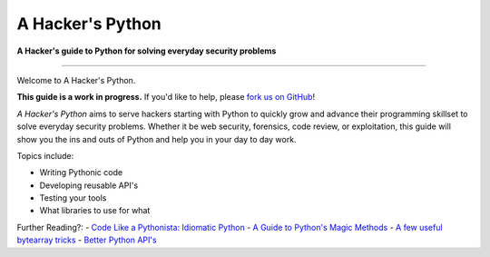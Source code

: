 A Hacker's Python
=================

**A Hacker's guide to Python for solving everyday security problems**

-----------

Welcome to A Hacker's Python.

**This guide is a work in progress.** If you'd like to help, please `fork us
on GitHub <https://github.com/mwielgoszewski/a-hackers-python>`_!

*A Hacker's Python* aims to serve hackers starting with Python to quickly grow
and advance their programming skillset to solve everyday security problems.
Whether it be web security, forensics, code review, or exploitation, this guide
will show you the ins and outs of Python and help you in your day to day work.

Topics include:

- Writing Pythonic code
- Developing reusable API's
- Testing your tools
- What libraries to use for what

Further Reading?:
- `Code Like a Pythonista: Idiomatic Python <http://python.net/~goodger/projects/pycon/2007/idiomatic/handout.html>`_
- `A Guide to Python's Magic Methods <http://www.rafekettler.com/magicmethods.html>`_
- `A few useful bytearray tricks <http://dabeaz.blogspot.com/2010/01/few-useful-bytearray-tricks.html>`_
- `Better Python API's <http://ozkatz.github.com/better-python-apis.html>`_
